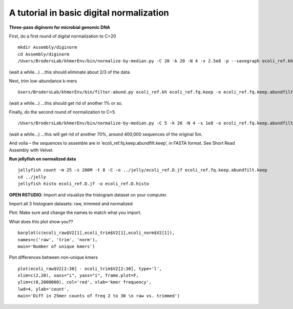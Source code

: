 =========================================
A tutorial in basic digital normalization
=========================================

**Three-pass diginorm for microbial genomic DNA**

First, do a first round of digital normalization to C=20

::

   mkdir Assembly/diginorm
   cd Assembly/diginorm
   /Users/BrodersLab/khmerEnv/bin/normalize-by-median.py -C 20 -k 20 -N 4 -x 2.5e8 -p --savegraph ecoli_ref.kh -o ecoli_ref.fq.keep ../trimming/ecoli_ref-5m.trimmed.fq
 
(wait a while...) ...this should eliminate about 2/3 of the data.
 
Next, trim low-abundance k-mers

::

   Users/BrodersLab/khmerEnv/bin/filter-abund.py ecoli_ref.kh ecoli_ref.fq.keep -o ecoli_ref.fq.keep.abundfilt
   
(wait a while...) ...this should get rid of another 1% or so.

Finally, do the second round of normalization to C=5

::

   /Users/BrodersLab/khmerEnv/bin/normalize-by-median.py -C 5 -k 20 -N 4 -x 1e8 -o ecoli_ref.fq.keep.abundfilt.keep ecoli_ref.fq.keep.abundfilt

(wait a while...) ...this will get rid of another 70%, around 400,000 sequences of the original 5m.

And voila – the sequences to assemble are in ‘ecoli_ref.fq.keep.abundfilt.keep’, in FASTA format. See Short Read Assembly with Velvet.


**Run jellyfish on normalized data**

::

   jellyfish count -m 25 -s 200M -t 8 -C -o ../jelly/ecoli_ref.D.jf ecoli_ref.fq.keep.abundfilt.keep
   cd ../jelly
   jellyfish histo ecoli_ref.D.jf -o ecoli_ref.D.histo


**OPEN RSTUDIO**: Import and visualize the histogram dataset on your computer.

::

Import all 3 histogram datasets: raw, trimmed and normalized

Plot: Make sure and change the names to match what you import.

What does this plot show you?? 

::

   barplot(c(ecoli_raw$V2[1],ecoli_trim$V2[1],ecoli_norm$V2[1]),
   names=c('raw', 'trim', 'norm'),
   main='Number of unique kmers')


Plot differences between non-unique kmers

::

   plot(ecoli_raw$V2[2:30] - ecoli_trim$V2[2:30], type='l',
   xlim=c(2,20), xaxs="i", yaxs="i", frame.plot=F,
   ylim=c(0,2000000), col='red', xlab='kmer frequency',
   lwd=4, ylab='count',
   main='Diff in 25mer counts of freq 2 to 30 \n raw vs. trimmed')



